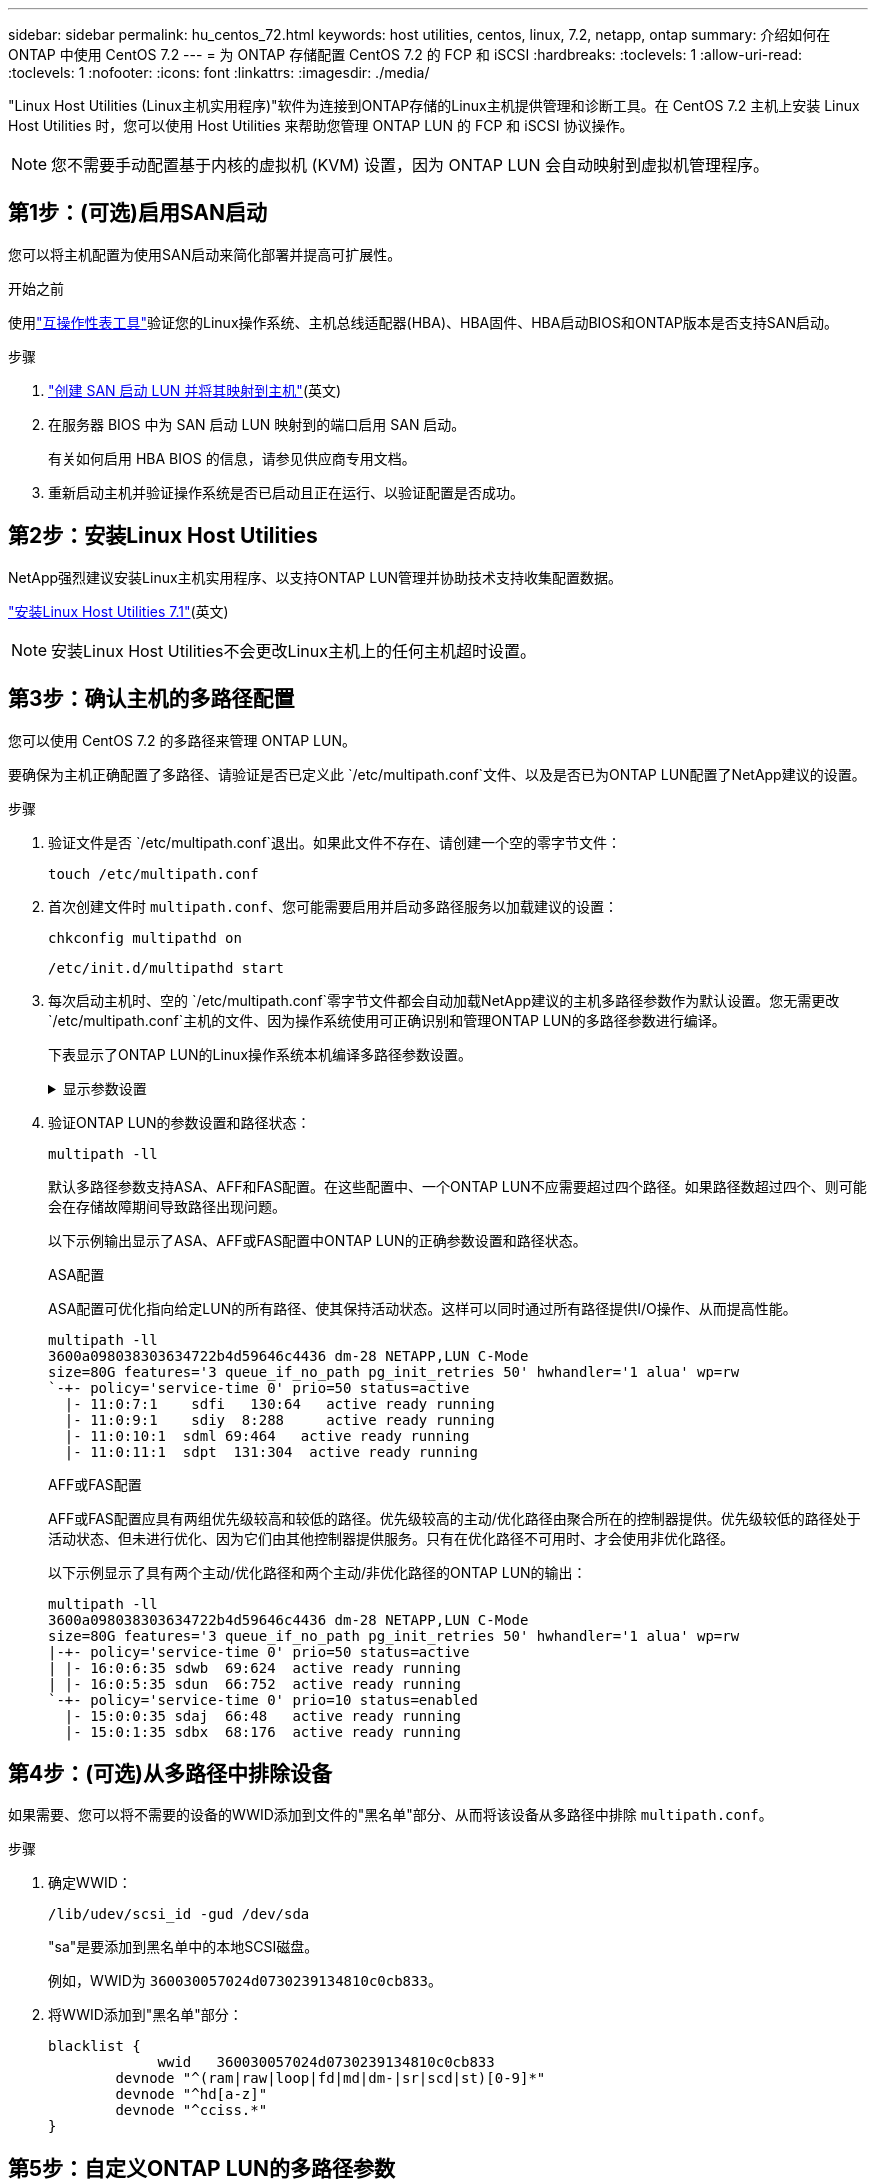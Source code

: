 ---
sidebar: sidebar 
permalink: hu_centos_72.html 
keywords: host utilities, centos, linux, 7.2, netapp, ontap 
summary: 介绍如何在 ONTAP 中使用 CentOS 7.2 
---
= 为 ONTAP 存储配置 CentOS 7.2 的 FCP 和 iSCSI
:hardbreaks:
:toclevels: 1
:allow-uri-read: 
:toclevels: 1
:nofooter: 
:icons: font
:linkattrs: 
:imagesdir: ./media/


[role="lead"]
"Linux Host Utilities (Linux主机实用程序)"软件为连接到ONTAP存储的Linux主机提供管理和诊断工具。在 CentOS 7.2 主机上安装 Linux Host Utilities 时，您可以使用 Host Utilities 来帮助您管理 ONTAP LUN 的 FCP 和 iSCSI 协议操作。


NOTE: 您不需要手动配置基于内核的虚拟机 (KVM) 设置，因为 ONTAP LUN 会自动映射到虚拟机管理程序。



== 第1步：(可选)启用SAN启动

您可以将主机配置为使用SAN启动来简化部署并提高可扩展性。

.开始之前
使用link:https://mysupport.netapp.com/matrix/#welcome["互操作性表工具"^]验证您的Linux操作系统、主机总线适配器(HBA)、HBA固件、HBA启动BIOS和ONTAP版本是否支持SAN启动。

.步骤
. link:https://docs.netapp.com/us-en/ontap/san-admin/provision-storage.html["创建 SAN 启动 LUN 并将其映射到主机"^](英文)
. 在服务器 BIOS 中为 SAN 启动 LUN 映射到的端口启用 SAN 启动。
+
有关如何启用 HBA BIOS 的信息，请参见供应商专用文档。

. 重新启动主机并验证操作系统是否已启动且正在运行、以验证配置是否成功。




== 第2步：安装Linux Host Utilities

NetApp强烈建议安装Linux主机实用程序、以支持ONTAP LUN管理并协助技术支持收集配置数据。

link:hu_luhu_71.html["安装Linux Host Utilities 7.1"](英文)


NOTE: 安装Linux Host Utilities不会更改Linux主机上的任何主机超时设置。



== 第3步：确认主机的多路径配置

您可以使用 CentOS 7.2 的多路径来管理 ONTAP LUN。

要确保为主机正确配置了多路径、请验证是否已定义此 `/etc/multipath.conf`文件、以及是否已为ONTAP LUN配置了NetApp建议的设置。

.步骤
. 验证文件是否 `/etc/multipath.conf`退出。如果此文件不存在、请创建一个空的零字节文件：
+
[source, cli]
----
touch /etc/multipath.conf
----
. 首次创建文件时 `multipath.conf`、您可能需要启用并启动多路径服务以加载建议的设置：
+
[source, cli]
----
chkconfig multipathd on
----
+
[source, cli]
----
/etc/init.d/multipathd start
----
. 每次启动主机时、空的 `/etc/multipath.conf`零字节文件都会自动加载NetApp建议的主机多路径参数作为默认设置。您无需更改 `/etc/multipath.conf`主机的文件、因为操作系统使用可正确识别和管理ONTAP LUN的多路径参数进行编译。
+
下表显示了ONTAP LUN的Linux操作系统本机编译多路径参数设置。

+
.显示参数设置
[%collapsible]
====
[cols="2"]
|===
| 参数 | 正在设置 ... 


| detect_prio | 是的。 


| dev_los_TMO | " 无限 " 


| 故障恢复 | 即时 


| fast_io_fail_sMO | 5. 


| features | "3 queue_if_no_path pG_init_retries 50" 


| flush_on_last_del | 是的。 


| 硬件处理程序 | 0 


| no_path_retry | 队列 


| path_checker | "TUR" 


| path_grouping_policy | "Group_by-prio" 


| path_selector | " 服务时间 0" 


| Polling interval | 5. 


| PRIO | ONTAP 


| 产品 | LUN 


| Retain Attached Hw_handler | 是的。 


| rr_weight | " 统一 " 


| user_friendly_names | 否 


| 供应商 | NetApp 
|===
====
. 验证ONTAP LUN的参数设置和路径状态：
+
[source, cli]
----
multipath -ll
----
+
默认多路径参数支持ASA、AFF和FAS配置。在这些配置中、一个ONTAP LUN不应需要超过四个路径。如果路径数超过四个、则可能会在存储故障期间导致路径出现问题。

+
以下示例输出显示了ASA、AFF或FAS配置中ONTAP LUN的正确参数设置和路径状态。

+
[role="tabbed-block"]
====
.ASA配置
--
ASA配置可优化指向给定LUN的所有路径、使其保持活动状态。这样可以同时通过所有路径提供I/O操作、从而提高性能。

[listing]
----
multipath -ll
3600a098038303634722b4d59646c4436 dm-28 NETAPP,LUN C-Mode
size=80G features='3 queue_if_no_path pg_init_retries 50' hwhandler='1 alua' wp=rw
`-+- policy='service-time 0' prio=50 status=active
  |- 11:0:7:1    sdfi   130:64   active ready running
  |- 11:0:9:1    sdiy  8:288     active ready running
  |- 11:0:10:1  sdml 69:464   active ready running
  |- 11:0:11:1  sdpt  131:304  active ready running
----
--
.AFF或FAS配置
--
AFF或FAS配置应具有两组优先级较高和较低的路径。优先级较高的主动/优化路径由聚合所在的控制器提供。优先级较低的路径处于活动状态、但未进行优化、因为它们由其他控制器提供服务。只有在优化路径不可用时、才会使用非优化路径。

以下示例显示了具有两个主动/优化路径和两个主动/非优化路径的ONTAP LUN的输出：

[listing]
----
multipath -ll
3600a098038303634722b4d59646c4436 dm-28 NETAPP,LUN C-Mode
size=80G features='3 queue_if_no_path pg_init_retries 50' hwhandler='1 alua' wp=rw
|-+- policy='service-time 0' prio=50 status=active
| |- 16:0:6:35 sdwb  69:624  active ready running
| |- 16:0:5:35 sdun  66:752  active ready running
`-+- policy='service-time 0' prio=10 status=enabled
  |- 15:0:0:35 sdaj  66:48   active ready running
  |- 15:0:1:35 sdbx  68:176  active ready running
----
--
====




== 第4步：(可选)从多路径中排除设备

如果需要、您可以将不需要的设备的WWID添加到文件的"黑名单"部分、从而将该设备从多路径中排除 `multipath.conf`。

.步骤
. 确定WWID：
+
[source, cli]
----
/lib/udev/scsi_id -gud /dev/sda
----
+
"sa"是要添加到黑名单中的本地SCSI磁盘。

+
例如，WWID为 `360030057024d0730239134810c0cb833`。

. 将WWID添加到"黑名单"部分：
+
[source, cli]
----
blacklist {
	     wwid   360030057024d0730239134810c0cb833
        devnode "^(ram|raw|loop|fd|md|dm-|sr|scd|st)[0-9]*"
        devnode "^hd[a-z]"
        devnode "^cciss.*"
}
----




== 第5步：自定义ONTAP LUN的多路径参数

如果您的主机连接到其他供应商的LUN、并且任何多路径参数设置被覆盖、则您需要稍后在文件中添加专门适用于ONTAP LUN的zas来更正这些设置 `multipath.conf`。否则、ONTAP LUN可能无法按预期运行。

请检查 `/etc/multipath.conf`文件，特别是默认值部分中的设置，以了解可能覆盖的设置<<multipath-parameter-settings,多路径参数的默认设置>>。


CAUTION: 您不应覆盖ONTAP LUN的建议参数设置。要获得最佳主机配置性能、需要使用这些设置。有关详细信息、请联系NetApp支持部门、您的操作系统供应商或这两者。

以下示例显示了如何更正被覆盖的默认值。在此示例中、 `multipath.conf`文件为和定义了与 `no_path_retry`ONTAP LUN不兼容的值 `path_checker`、您无法删除这些参数、因为ONTAP存储阵列仍连接到主机。而是通过向专门应用于ONTAP LUN的文件添加设备段来 `multipath.conf`更正和 `no_path_retry`的值 `path_checker`。

[listing, subs="+quotes"]
----
defaults {
   path_checker      *readsector0*
   no_path_retry     *fail*
}

devices {
   device {
      vendor          "NETAPP"
      product         "LUN"
      no_path_retry   *queue*
      path_checker    *tur*
   }
}
----


== 第6步：查看已知问题

没有已知问题。



== 下一步是什么？

* link:hu_luhu_71_cmd.html["了解如何使用Linux Host Utilities工具"](英文)
* 了解ASM镜像。
+
自动存储管理(Automatic Storage Management、ASM)镜像可能需要更改Linux多路径设置、以使ASM能够识别问题并切换到备用故障组。ONTAP上的大多数ASM配置都使用外部冗余、这意味着数据保护由外部阵列提供、ASM不会镜像数据。某些站点使用具有正常冗余的ASM来提供双向镜像、通常在不同站点之间进行镜像。有关详细信息、请参见link:https://docs.netapp.com/us-en/ontap-apps-dbs/oracle/oracle-overview.html["基于ONTAP的Oracle数据库"^]。


